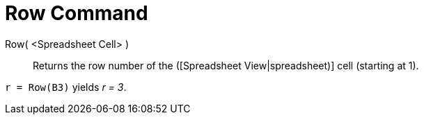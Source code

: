 = Row Command

Row( <Spreadsheet Cell> )::
  Returns the row number of the ([Spreadsheet View|spreadsheet)] cell (starting at 1).

[EXAMPLE]
====

`r = Row(B3)` yields _r = 3_.

====
